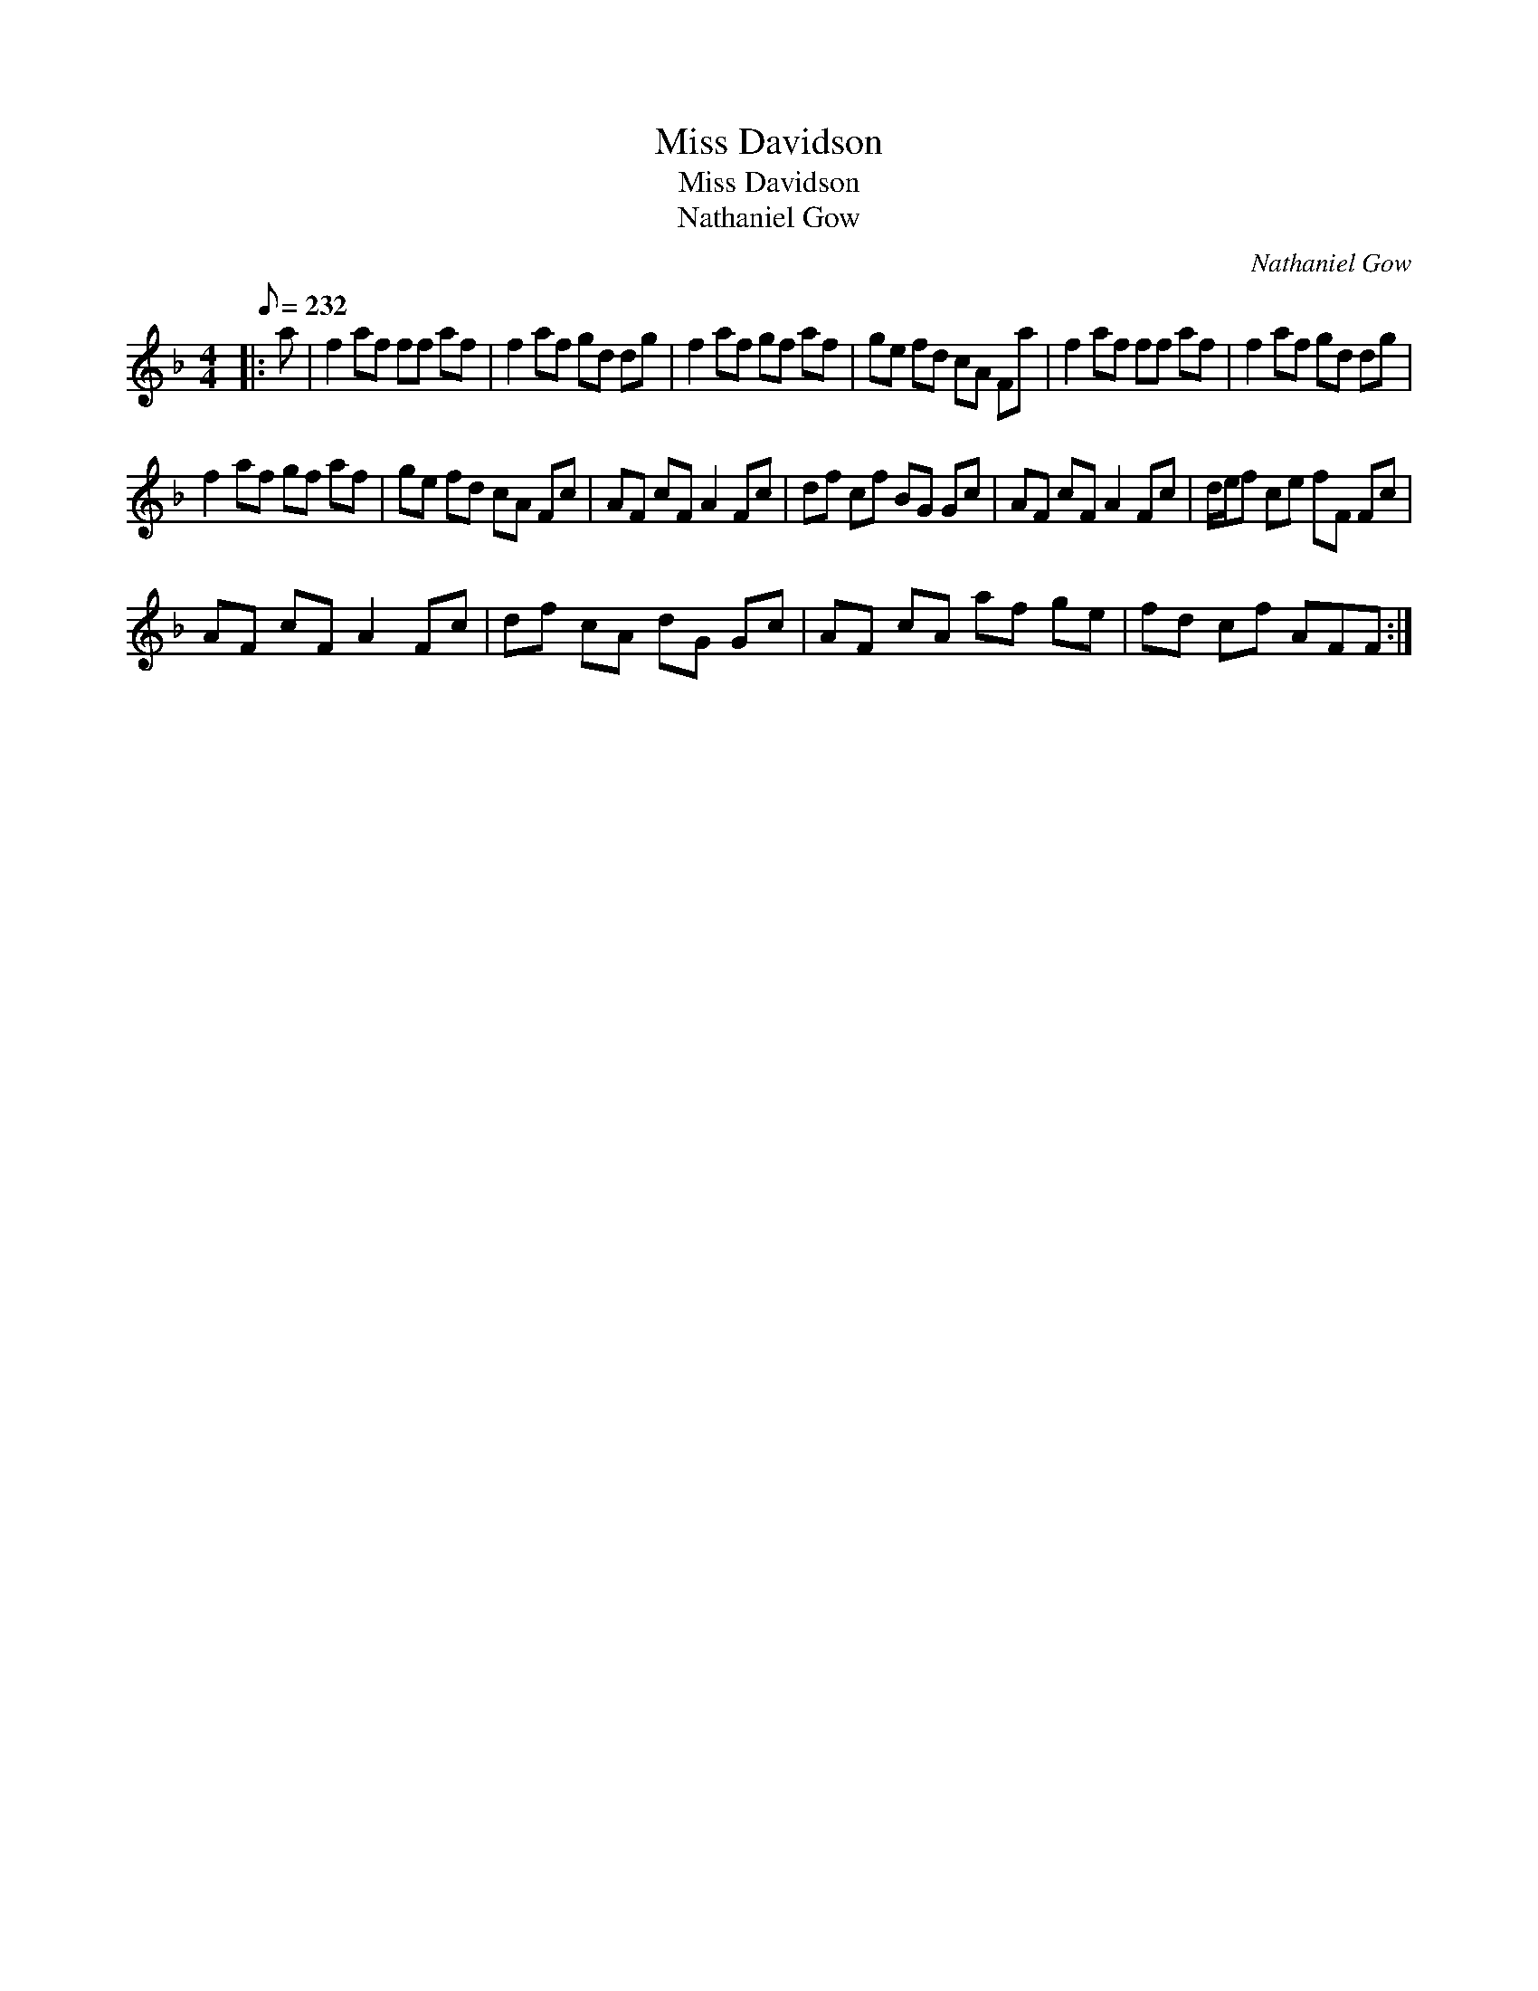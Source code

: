 X:1
T:Miss Davidson
T:Miss Davidson
T:Nathaniel Gow
C:Nathaniel Gow
L:1/8
Q:1/8=232
M:4/4
K:F
V:1 treble 
V:1
|: a | f2 af ff af | f2 af gd dg | f2 af gf af | ge fd cA Fa | f2 af ff af | f2 af gd dg | %7
 f2 af gf af | ge fd cA Fc | AF cF A2 Fc | df cf BG Gc | AF cF A2 Fc | d/e/f ce fF Fc | %13
 AF cF A2 Fc | df cA dG Gc | AF cA af ge | fd cf AFF :| %17

